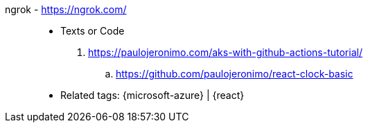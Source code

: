 [#ngrok]#ngrok# - https://ngrok.com/::
* Texts or Code
. https://paulojeronimo.com/aks-with-github-actions-tutorial/
.. https://github.com/paulojeronimo/react-clock-basic
* Related tags: {microsoft-azure} | {react}

